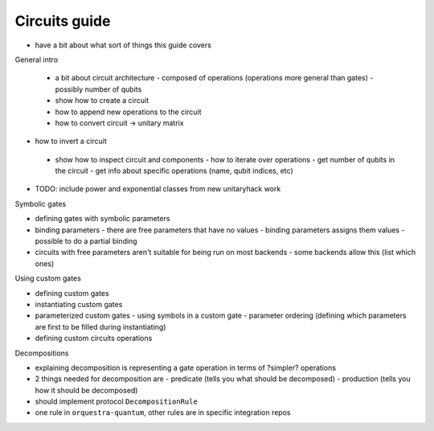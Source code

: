=========================
Circuits guide
=========================

- have a bit about what sort of things this guide covers


General intro

 - a bit about circuit architecture
   - composed of operations (operations more general than gates)
   - possibly number of qubits
 - show how to create a circuit
 - how to append new operations to the circuit
 - how to convert circuit -> unitary matrix
- how to invert a circuit
 - show how to inspect circuit and components
   - how to iterate over operations
   - get number of qubits in the circuit
   - get info about specific operations (name, qubit indices, etc)
- TODO: include power and exponential classes from new unitaryhack work


Symbolic gates

- defining gates with symbolic parameters
- binding parameters
  - there are free parameters that have no values
  - binding parameters assigns them values
  - possible to do a partial binding
- circuits with free parameters aren't suitable for being run on most backends
  - some backends allow this (list which ones)

Using custom gates

- defining custom gates
- instantiating custom gates
- parameterized custom gates
  - using symbols in a custom gate
  - parameter ordering (defining which parameters are first to be filled during instantiating)
- defining custom circuits operations

Decompositions

- explaining decomposition is representing a gate operation in terms of ?simpler? operations
- 2 things needed for decomposition are
  - predicate (tells you what should be decomposed)
  - production (tells you how it should be decomposed)
- should implement protocol ``DecompositionRule``
- one rule in ``orquestra-quantum``, other rules are in specific integration repos
